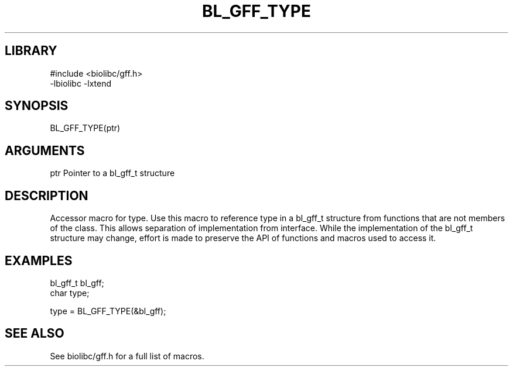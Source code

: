 \" Generated by /usr/local/bin/auto-gen-get-set
.TH BL_GFF_TYPE 3

.SH LIBRARY
.nf
.na
#include <biolibc/gff.h>
-lbiolibc -lxtend
.ad
.fi

\" Convention:
\" Underline anything that is typed verbatim - commands, etc.
.SH SYNOPSIS
.PP
.nf 
.na
BL_GFF_TYPE(ptr)
.ad
.fi

.SH ARGUMENTS
.nf
.na
ptr             Pointer to a bl_gff_t structure
.ad
.fi

.SH DESCRIPTION

Accessor macro for type.  Use this macro to reference type in
a bl_gff_t structure from functions that are not members of the class.
This allows separation of implementation from interface.  While the
implementation of the bl_gff_t structure may change, effort is made to
preserve the API of functions and macros used to access it.

.SH EXAMPLES

.nf
.na
bl_gff_t        bl_gff;
char            type;

type = BL_GFF_TYPE(&bl_gff);
.ad
.fi

.SH SEE ALSO

See biolibc/gff.h for a full list of macros.
